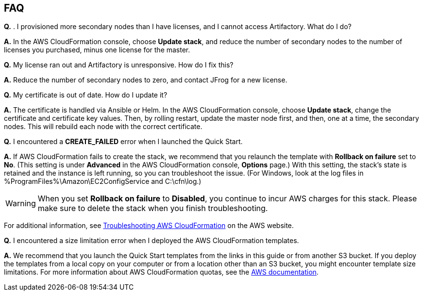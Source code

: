 // Add any tips or answers to anticipated questions. This could include the following troubleshooting information. If you don’t have any other Q&A to add, change “FAQ” to “Troubleshooting.”

== FAQ

*Q.* . I provisioned more secondary nodes than I have licenses, and I cannot access
Artifactory. What do I do?

*A.* In the AWS CloudFormation console, choose **Update stack**, and reduce the number of
secondary nodes to the number of licenses you purchased, minus one license for the master.

*Q.* My license ran out and Artifactory is unresponsive. How do I fix this?

*A.* Reduce the number of secondary nodes to zero, and contact JFrog for a new license.

*Q.* My certificate is out of date. How do I update it?

*A.* The certificate is handled via Ansible or Helm. In the AWS CloudFormation console,
choose **Update stack**, change the certificate and certificate key values. Then, by rolling
restart, update the master node first, and then, one at a time, the secondary nodes. This will
rebuild each node with the correct certificate.


*Q.* I encountered a *CREATE_FAILED* error when I launched the Quick Start.

*A.* If AWS CloudFormation fails to create the stack, we recommend that you relaunch the template with *Rollback on failure* set to *No*. (This setting is under *Advanced* in the AWS CloudFormation console, *Options* page.) With this setting, the stack’s state is retained and the instance is left running, so you can troubleshoot the issue. (For Windows, look at the log files in %ProgramFiles%\Amazon\EC2ConfigService and C:\cfn\log.)
// If you’re deploying on Linux instances, provide the location for log files on Linux, or omit this sentence.

WARNING: When you set *Rollback on failure* to *Disabled*, you continue to incur AWS charges for this stack. Please make sure to delete the stack when you finish troubleshooting.

For additional information, see https://docs.aws.amazon.com/AWSCloudFormation/latest/UserGuide/troubleshooting.html[Troubleshooting AWS CloudFormation^] on the AWS website.

*Q.* I encountered a size limitation error when I deployed the AWS CloudFormation templates.

*A.* We recommend that you launch the Quick Start templates from the links in this guide or from another S3 bucket. If you deploy the templates from a local copy on your computer or from a location other than an S3 bucket, you might encounter template size limitations. For more information about AWS CloudFormation quotas, see the http://docs.aws.amazon.com/AWSCloudFormation/latest/UserGuide/cloudformation-limits.html[AWS documentation^].


// == Troubleshooting

// <Steps for troubleshooting the deployment go here.>